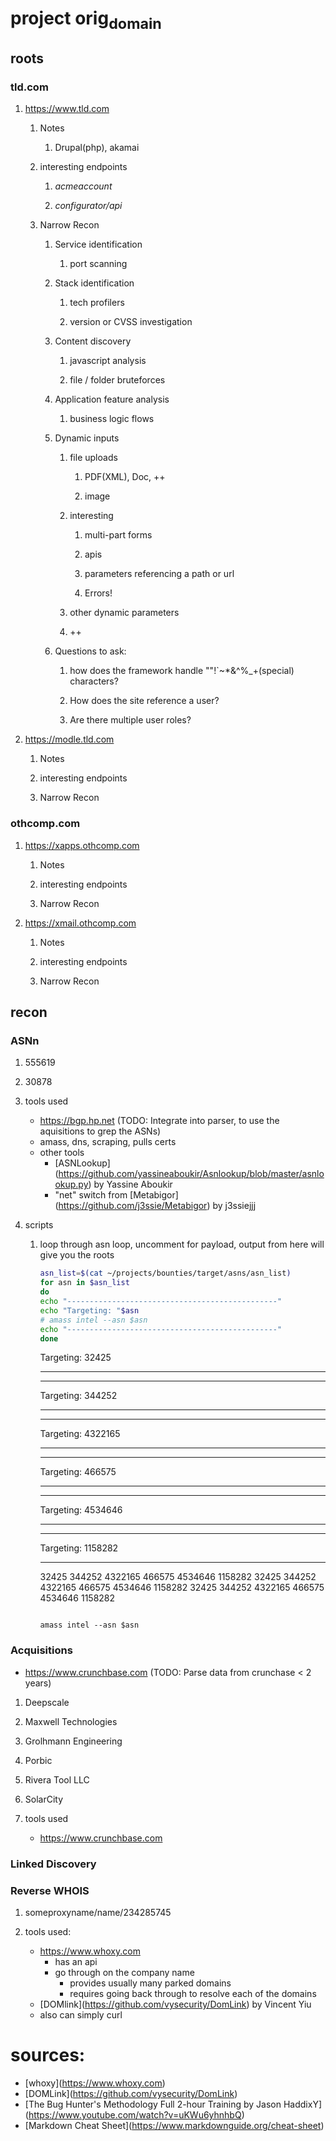* project orig_domain
** roots
*** tld.com
**** https://www.tld.com
***** Notes
****** Drupal(php), akamai
***** interesting endpoints
****** /acmeaccount/
****** /configurator/api/
***** Narrow Recon
****** Service identification
******* port scanning
****** Stack identification
******* tech profilers
******* version or CVSS investigation
****** Content discovery
******* javascript analysis
******* file / folder bruteforces
****** Application feature analysis
******* business logic flows
****** Dynamic inputs
******* file uploads
******** PDF(XML), Doc, ++
******** image
******* interesting
******** multi-part forms
******** apis
******** parameters referencing a path or url
******** Errors!
******* other dynamic parameters
******* ++
****** Questions to ask:
******* how does the framework handle ""!`~*&^%_+(special) characters?
******* How does the site reference a user?
******* Are there multiple user roles?
**** https://modle.tld.com
***** Notes
***** interesting endpoints
***** Narrow Recon
*** othcomp.com
**** https://xapps.othcomp.com
***** Notes
***** interesting endpoints
***** Narrow Recon
**** https://xmail.othcomp.com
***** Notes
***** interesting endpoints
***** Narrow Recon
** recon
*** ASNn
**** 555619
**** 30878
**** tools used
 - https://bgp.hp.net (TODO: Integrate into parser, to use the aquisitions to grep the ASNs)
 - amass, dns, scraping, pulls certs
 - other tools
   - [ASNLookup](https://github.com/yassineaboukir/Asnlookup/blob/master/asnlookup.py) by Yassine Aboukir
   - "net" switch from [Metabigor](https://github.com/j3ssie/Metabigor) by j3ssiejjj

**** scripts

***** loop through asn loop, uncomment for payload, output from here will give you the roots
#+begin_src sh :results output raw
  asn_list=$(cat ~/projects/bounties/target/asns/asn_list)
  for asn in $asn_list
  do
  echo "-----------------------------------------------"
  echo "Targeting: "$asn
  # amass intel --asn $asn          
  echo "-----------------------------------------------"
  done
#+end_src

#+RESULTS:
-----------------------------------------------
Targeting: 32425
-----------------------------------------------
-----------------------------------------------
Targeting: 344252
-----------------------------------------------
-----------------------------------------------
Targeting: 4322165
-----------------------------------------------
-----------------------------------------------
Targeting: 466575
-----------------------------------------------
-----------------------------------------------
Targeting: 4534646
-----------------------------------------------
-----------------------------------------------
Targeting: 1158282
-----------------------------------------------
32425
344252
4322165
466575
4534646
1158282
32425 344252 4322165 466575 4534646 1158282
32425
344252
4322165
466575
4534646
1158282

#+begin_src sh results output raw

amass intel --asn $asn
#+end_src

*** Acquisitions
 - https://www.crunchbase.com (TODO: Parse data from crunchase < 2 years)
**** Deepscale
**** Maxwell Technologies
**** Grolhmann Engineering
**** Porbic
**** Rivera Tool LLC
**** SolarCity
**** tools used
 - https://www.crunchbase.com
*** Linked Discovery
*** Reverse WHOIS
**** someproxyname/name/234285745
**** tools used:
 - https://www.whoxy.com
   - has an api
   - go through on the company name
     - provides usually many parked domains
     - requires going back through to resolve each of the domains
 - [DOMlink](https://github.com/vysecurity/DomLink) by Vincent Yiu
 - also can simply curl
* sources:
 - [whoxy](https://www.whoxy.com)
 - [DOMLink](https://github.com/vysecurity/DomLink)
 - [The Bug Hunter's Methodology Full 2-hour Training by Jason HaddixY](https://www.youtube.com/watch?v=uKWu6yhnhbQ)
 - [Markdown Cheat Sheet](https://www.markdownguide.org/cheat-sheet)
